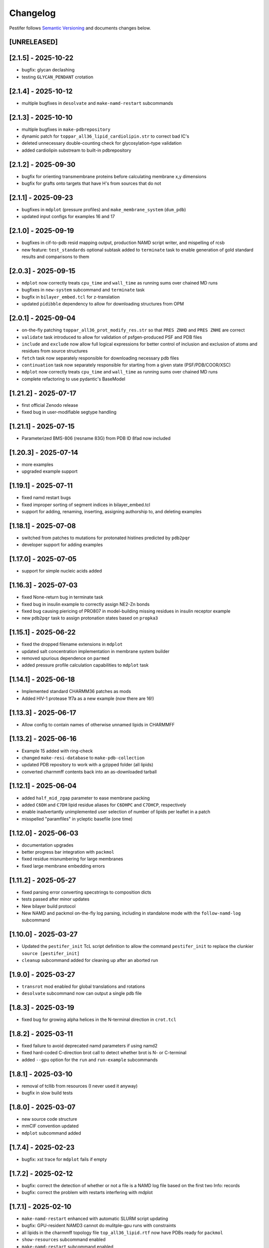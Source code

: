 Changelog
=========

Pestifer follows `Semantic Versioning <https://semver.org/>`__ and
documents changes below.

[UNRELEASED]
------------

.. _215---2025-10-22:

[2.1.5] - 2025-10-22
--------------------

- bugfix: glycan declashing
- testing ``GLYCAN_PENDANT`` crotation

.. _214---2025-10-12:

[2.1.4] - 2025-10-12
--------------------

- multiple bugfixes in ``desolvate`` and ``make-namd-restart``
  subcommands

.. _213---2025-10-10:

[2.1.3] - 2025-10-10
--------------------

- multiple bugfixes in ``make-pdbrepository``
- dynamic patch for ``toppar_all36_lipid_cardiolipin.str`` to correct
  bad IC's
- deleted unnecessary double-counting check for glycosylation-type
  validation
- added cardiolipin substream to built-in pdbrepository

.. _212---2025-09-30:

[2.1.2] - 2025-09-30
--------------------

- bugfix for orienting transmembrane proteins before calculating
  membrane x,y dimensions
- bugfix for grafts onto targets that have H's from sources that do not

.. _211---2025-09-23:

[2.1.1] - 2025-09-23
--------------------

- bugfixes in ``mdplot`` (pressure profiles) and
  ``make_membrane_system`` (``dum_pdb``)
- updated input configs for examples 16 and 17

.. _210---2025-09-19:

[2.1.0] - 2025-09-19
--------------------

- bugfixes in cif-to-pdb resid mapping output, production NAMD script
  writer, and mispelling of rcsb
- new feature: ``test_standards`` optional subtask added to
  ``terminate`` task to enable generation of gold standard results and
  comparisons to them

.. _203---2025-09-15:

[2.0.3] - 2025-09-15
--------------------

- ``mdplot`` now correctly treats ``cpu_time`` and ``wall_time`` as
  running sums over chained MD runs
- bugfixes in ``new-system`` subcommand and ``terminate`` task
- bugfix in ``bilayer_embed.tcl`` for z-translation
- updated ``pidibble`` dependency to allow for downloading structures
  from OPM

.. _201---2025-09-04:

[2.0.1] - 2025-09-04
--------------------

- on-the-fly patching ``toppar_all36_prot_modify_res.str`` so that
  ``PRES ZNHD`` and ``PRES ZNHE`` are correct
- ``validate`` task introduced to allow for validation of
  psfgen-produced PSF and PDB files
- ``include`` and ``exclude`` now allow full logical expressions for
  better control of inclusion and exclusion of atoms and residues from
  source structures
- ``fetch`` task now separately responsible for downloading necessary
  pdb files
- ``continuation`` task now separately responsible for starting from a
  given state (PSF/PDB/COOR/XSC)
- ``mdplot`` now correctly treats ``cpu_time`` and ``wall_time`` as
  running sums over chained MD runs
- complete refactoring to use pydantic's BaseModel

.. _1212---2025-07-17:

[1.21.2] - 2025-07-17
---------------------

- first official Zenodo release |DOI|
- fixed bug in user-modifiable segtype handling

.. _1211---2025-07-15:

[1.21.1] - 2025-07-15
---------------------

- Parameterized BMS-806 (resname 83G) from PDB ID 8fad now included

.. _1203---2025-07-14:

[1.20.3] - 2025-07-14
---------------------

- more examples
- upgraded example support

.. _1191---2025-07-11:

[1.19.1] - 2025-07-11
---------------------

- fixed namd restart bugs
- fixed improper sorting of segment indices in bilayer_embed.tcl
- support for adding, renaming, inserting, assigning authorship to, and
  deleting examples

.. _1181---2025-07-08:

[1.18.1] - 2025-07-08
---------------------

- switched from patches to mutations for protonated histines predicted
  by ``pdb2pqr``
- developer support for adding examples

.. _1170---2025-07-05:

[1.17.0] - 2025-07-05
---------------------

- support for simple nucleic acids added

.. _1163---2025-07-03:

[1.16.3] - 2025-07-03
---------------------

- fixed None-return bug in terminate task
- fixed bug in insulin example to correctly assign NE2-Zn bonds
- fixed bug causing piericing of PRO807 in model-building missing
  residues in insulin receptor example
- new ``pdb2pqr`` task to assign protonation states based on ``propka3``

.. _1151---2025-06-22:

[1.15.1] - 2025-06-22
---------------------

- fixed the dropped filename extensions in ``mdplot``
- updated salt concentration implementation in membrane system builder
- removed spurious dependence on ``parmed``
- added pressure profile calculation capabilities to ``mdplot`` task

.. _1141---2025-06-18:

[1.14.1] - 2025-06-18
---------------------

- Implemented standard CHARMM36 patches as mods
- Added HIV-1 protease 1f7a as a new example (now there are 16!)

.. _1133---2025-06-17:

[1.13.3] - 2025-06-17
---------------------

- Allow config to contain names of otherwise unnamed lipids in CHARMMFF

.. _1132---2025-06-16:

[1.13.2] - 2025-06-16
---------------------

- Example 15 added with ring-check
- changed ``make-resi-database`` to ``make-pdb-collection``
- updated PDB repository to work with a gzipped folder (all lipids)
- converted charmmff contents back into an as-downloaded tarball

.. _1121---2025-06-04:

[1.12.1] - 2025-06-04
---------------------

- added ``half_mid_zgap`` parameter to ease membrane packing
- added ``C6DH`` and ``C7DH`` lipid residue aliases for ``C6DHPC`` and
  ``C7DHCP``, respectively
- enable inadvertantly unimplemented user selection of number of lipids
  per leaflet in a patch
- misspelled "paramfiles" in ycleptic basefile (one time)

.. _1120---2025-06-03:

[1.12.0] - 2025-06-03
---------------------

- documentation upgrades
- better progress bar integration with ``packmol``
- fixed residue misnumbering for large membranes
- fixed large membrane embedding errors

.. _1112---2025-05-27:

[1.11.2] - 2025-05-27
---------------------

- fixed parsing error converting specstrings to composition dicts
- tests passed after minor updates
- New bilayer build protocol
- New NAMD and packmol on-the-fly log parsing, including in standalone
  mode with the ``follow-namd-log`` subcommand

.. _1100---2025-03-27:

[1.10.0] - 2025-03-27
---------------------

- Updated the ``pestifer_init`` TcL script definition to allow the
  command ``pestifer_init`` to replace the clunkier
  ``source [pestifer_init]``
- ``cleanup`` subcommand added for cleaning up after an aborted run

.. _190---2025-03-27:

[1.9.0] - 2025-03-27
--------------------

- ``transrot`` mod enabled for global translations and rotations
- ``desolvate`` subcommand now can output a single pdb file

.. _183---2025-03-19:

[1.8.3] - 2025-03-19
--------------------

- fixed bug for growing alpha helices in the N-terminal direction in
  ``crot.tcl``

.. _182---2025-03-11:

[1.8.2] - 2025-03-11
--------------------

- fixed failure to avoid deprecated namd parameters if using namd2
- fixed hard-coded C-direction brot call to detect whether brot is N- or
  C-terminal
- added ``--gpu`` option for the ``run`` and ``run-example`` subcommands

.. _181---2025-03-10:

[1.8.1] - 2025-03-10
--------------------

- removal of tcllib from resources (I never used it anyway)
- bugfix in slow build tests

.. _180---2025-03-07:

[1.8.0] - 2025-03-07
--------------------

- new source code structure
- mmCIF convention updated
- ``mdplot`` subcommand added

.. _174---2025-02-23:

[1.7.4] - 2025-02-23
--------------------

- bugfix: xst trace for ``mdplot`` fails if empty

.. _172---2025-02-12:

[1.7.2] - 2025-02-12
--------------------

- bugfix: correct the detection of whether or not a file is a NAMD log
  file based on the first two Info: records
- bugfix: correct the problem with restarts interfering with mdplot

.. _171---2025-02-10:

[1.7.1] - 2025-02-10
--------------------

- ``make-namd-restart`` enhanced with automatic SLURM script updating
- bugfix: GPU-resident NAMD3 cannot do mulitple-gpu runs with
  constraints
- all lipids in the charmmff topology file ``top_all36_lipid.rtf`` now
  have PDBs ready for ``packmol``
- ``show-resources`` subcommand enabled
- ``make-namd-restart`` subcommand enabled
- ``ycleptic`` dependency updated to 1.1.0

.. _161---2025-06-29:

[1.6.1] - 2025-06-29
--------------------

- now able to use namd2 or namd3
- can optionally use GPU-resident namd3

.. _159---2025-01-22:

[1.5.9] - 2025-01-22
--------------------

- bugfix: log write suppressed inadvertently if progress bars not used

.. _156---2025-01-03:

[1.5.6] - 2025-01-03
--------------------

- ``desolvate`` subcommand implemented
- wildcard allowed in pdbalias commands for atom renaming
- temporary fix for dbRes HIS in any mutations to be named HSD

.. _154---2024-11-05:

[1.5.4] - 2024-11-05
--------------------

- bugfix: incorrect deletion of image seqmods

.. _153---2024-09-30:

[1.5.3] - 2024-09-30
--------------------

- bugfix: ``custom_pdb_path`` bug in ``bilayer`` fixed

.. _152---2024-09-24:

[1.5.2] - 2024-09-24
--------------------

- glycan graph mistake fixed
- python dependency updated to >=3.12
- ``ycleptic`` dependency updated to 1.0.7

.. _148---2024-09-24:

[1.4.8] - 2024-09-24
--------------------

- updated CHARMM lipid PDB files
- updated ``ycleptic`` to 1.0.6 to enable interactive help and automatic
  config documentation

.. _147---2024-09-18:

[1.4.7] - 2024-09-18
--------------------

- ``ambertools`` dependency removed
- ``packmol-memgen`` integration removed; now use native ``bilayer``
  task
- ``make-resi-database`` command added
- CHARMM force field files updated to July 2024
- ``salt_con``, ``anion``, and ``cation`` specs for solvate now
  available
- ``pidibble`` dependency updated to 1.1.9
- pierced ring detection and remediation via the ``ring_check`` task
- ``restart`` task added
- automatic detection of SLURM environment for multi-node MD runs
- ``--config-updates`` option for ``fetch-example`` and ``run-example``
  subcommands implemented
- progress bars enabled for NAMD, psfgen, and packmol
- ``--kick-ass-banner`` option implemented -- check it out!
- ``pidibble`` dependency updated to 1.1.8
- expanded integration of ``packmol-memgen``
- added ``fetch-example`` subcommand that just copies the respective
  example YAML file to the CWD
- bugfixes:
- since packmol-memgen sometimes translates the insert, cannot use
  packmol's input coordinates to psfgen the resulting embedded system

.. _144---2024-07-10:

[1.4.4] - 2024-07-10
--------------------

- now includes Tcllib 2.0
- bugfixes:
- fixed incorrect charges on the C-terminal CA and HB in the ``HEAL``
  patch

.. _143---2024-07-02:

[1.4.3] - 2024-07-02
--------------------

- update ambertools version requirement to 23.6; no more
  packmol-memgen/pdbremix error
- bugfixes:
- change packmol-memgen's weird ion names to be CHARMM-compatible
- allow for N-atom position calculation for residues added to a
  C-terminus (atom name OT1 vs O)

.. _142---2024-06-27:

[1.4.2] - 2024-06-27
--------------------

- explicit chain mapping in config file

.. _141---2024-05-16:

[1.4.1] - 2024-05-16
--------------------

- support for empty TER records

.. _140---2024-04-01:

[1.4.0] - 2024-04-01
--------------------

- initial ``packmol-memgen`` integration

.. _139---2024-03-04:

[1.3.9] - 2024-03-04
--------------------

- added ``include_C_termini`` boolean to ``declash`` directives; set to
  ``False`` to prevent C-terminal insertions from undergoing automatic
  declashing

.. _138---2024-02-29:

[1.3.8] - 2024-02-29
--------------------

- bugfix: spurious code in ``pestifer-vmd.tcl``

.. _137---2024-02-29:

[1.3.7] - 2024-02-29
--------------------

- bugfix: fixed a spurious hard-coded path in ``macros.tcl``
- bugfix: ``runscript`` sources TcL proc files with dependencies in proc
  files that aren't yet sourced; fixed that
- ``alphafold`` source directive added to permit download of models from
  the AlphaFold database by accession code

.. _135---2024-02-26:

[1.3.5] - 2024-02-26
--------------------

- bugfix: renumbering of author resids in non-protein segments if user
  adds protein residues by insertion that may conflict
- transferance of atomselect macros from YAML input to any VMD script
- ``inittcl`` subcommand makes this transfer; needs only to be run one
  time post-installation

.. _134---2024-02-06:

[1.3.4] - 2024-02-06
--------------------

- new TcL procs for asymmetric unit generation from non-symmetric
  assemblies
- ``pestifer_init`` TcL proc provided in docs for user VMD startup
  script
- ``script`` subcommand removed
- syntax of ``wheretcl`` subcommand expanded

.. _133---2024-01-31:

[1.3.3] - 2024-01-31
--------------------

- ``NAMDLog`` class introduced for parsing NAMD2-generated log files
- ``mdplot`` task for generating plots of various energy-like quantities
  vs timestep

.. _132---2024-01-24:

[1.3.2] - 2024-01-24
--------------------

- allow for user-defined links in the config file
- all example builds now have tests in the test suite

.. _131---2024-01-12:

[1.3.1] - 2024-01-12
--------------------

- bug fixes for cleaving

.. _130---2024-01-11:

[1.3.0] - 2024-01-11
--------------------

- Support for reading from already-built PSF/PDB systems

.. _129---2023-12-19:

[1.2.9] - 2023-12-19
--------------------

- improved declashing and domain-swapping

.. _128---2023-12-05:

[1.2.8] - 2023-12-05
--------------------

- ``grafts`` for adding glycans
- ``cleave`` task and ``CleavageMod``
- ``ModManager`` replaces ``ModContainer``

.. _125---2023-11-28:

[1.2.5] - 2023-11-28
--------------------

- ``insertion`` mod; corrected bug in ``brot`` tcl procedure

.. _123---2023-11-20:

[1.2.3] - 2023-11-20
--------------------

- script subcommand handles local scripts
- added ``wheretcl`` subcommand
- added ``script`` subcommand (since removed)

.. _120---2023-11-16:

[1.2.0] - 2023-11-16
--------------------

- split all namd subtasks out; now they are level-1 tasks
- added ``manipulate`` task

.. _112---2023-11-09:

[1.1.2] - 2023-11-09
--------------------

- more control over production NAMD2 config generated by the package
  directive
- position restraints control in minimization and relaxation
- ``other_parameters`` for any NAMD2 relaxation task

.. _109---2023-11-07:

[1.0.9] - 2023-11-07
--------------------

- alternate coordinate files and Cfusions
- chain-specific control over building in zero-occupancy residues at N
  and C termini
- ``alpha`` crotation for folding a span of residues into an alpha helix

.. _106---2023-10-31:

[1.0.6] - 2023-10-31
--------------------

- ``cif_residue_map_file`` generated to report mapping between
  CIF-residue numbering and author residue numbering
- enhancements to packaging task
- support for topogromacs added

.. _101---2023-09-20:

[1.0.1] - 2023-09-20
--------------------

- Initial release

.. |DOI| image:: https://zenodo.org/badge/DOI/10.5281/zenodo.16051499.svg
   :target: https://doi.org/10.5281/zenodo.16051499
